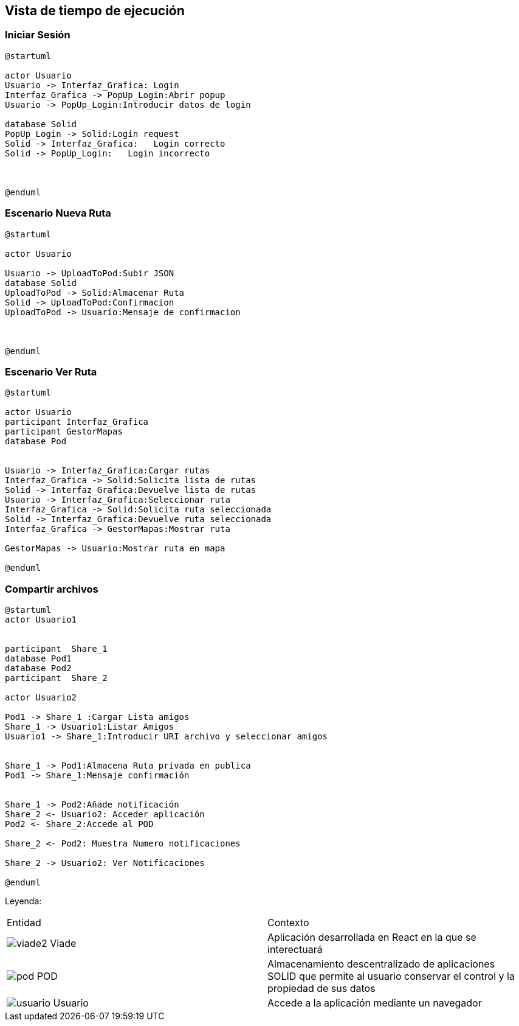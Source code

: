 [[section-runtime-view]]
== Vista de tiempo de ejecución


=== Iniciar Sesión
[plantuml,Inicio Sesión,png]
----
@startuml

actor Usuario
Usuario -> Interfaz_Grafica: Login 
Interfaz_Grafica -> PopUp_Login:Abrir popup
Usuario -> PopUp_Login:Introducir datos de login

database Solid
PopUp_Login -> Solid:Login request
Solid -> Interfaz_Grafica:   Login correcto
Solid -> PopUp_Login:   Login incorrecto



@enduml
----
=== Escenario Nueva Ruta

[plantuml,Nueva ruta,png]
----
@startuml

actor Usuario

Usuario -> UploadToPod:Subir JSON
database Solid
UploadToPod -> Solid:Almacenar Ruta
Solid -> UploadToPod:Confirmacion
UploadToPod -> Usuario:Mensaje de confirmacion



@enduml
----


=== Escenario Ver Ruta

[plantuml,ver ruta,png]
----
@startuml

actor Usuario
participant Interfaz_Grafica
participant GestorMapas
database Pod


Usuario -> Interfaz_Grafica:Cargar rutas
Interfaz_Grafica -> Solid:Solicita lista de rutas
Solid -> Interfaz_Grafica:Devuelve lista de rutas
Usuario -> Interfaz_Grafica:Seleccionar ruta
Interfaz_Grafica -> Solid:Solicita ruta seleccionada
Solid -> Interfaz_Grafica:Devuelve ruta seleccionada
Interfaz_Grafica -> GestorMapas:Mostrar ruta

GestorMapas -> Usuario:Mostrar ruta en mapa

@enduml
----

=== Compartir archivos

[plantuml,compartir arhivos,png]
----
@startuml
actor Usuario1


participant  Share_1
database Pod1
database Pod2
participant  Share_2

actor Usuario2

Pod1 -> Share_1 :Cargar Lista amigos
Share_1 -> Usuario1:Listar Amigos
Usuario1 -> Share_1:Introducir URI archivo y seleccionar amigos


Share_1 -> Pod1:Almacena Ruta privada en publica
Pod1 -> Share_1:Mensaje confirmación


Share_1 -> Pod2:Añade notificación
Share_2 <- Usuario2: Acceder aplicación
Pod2 <- Share_2:Accede al POD

Share_2 <- Pod2: Muestra Numero notificaciones

Share_2 -> Usuario2: Ver Notificaciones

@enduml
----
Leyenda:
|===

|Entidad|Contexto
|image:viade2.png[] Viade|Aplicación desarrollada en React en la que se interectuará
|image:pod.png[] POD|Almacenamiento descentralizado de aplicaciones SOLID que permite al usuario conservar el control y la propiedad de sus datos
|image:usuario.png[]  Usuario|Accede a la aplicación mediante un navegador
|===
